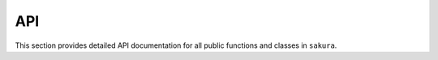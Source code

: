 API
===

This section provides detailed API documentation for all public functions
and classes in ``sakura``.

.. autosummary::
    :toctree: api
    :template: module.rst
    :recursive:

    sakura
